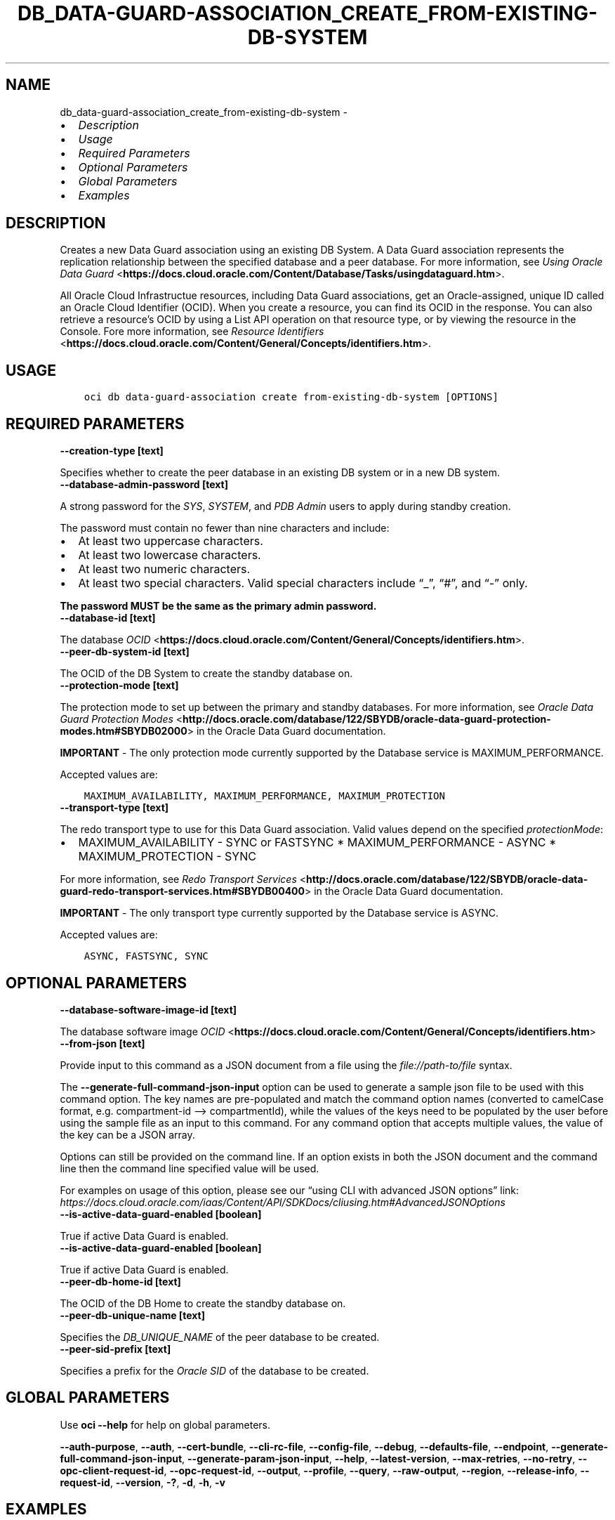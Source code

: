 .\" Man page generated from reStructuredText.
.
.TH "DB_DATA-GUARD-ASSOCIATION_CREATE_FROM-EXISTING-DB-SYSTEM" "1" "Mar 28, 2022" "3.7.0" "OCI CLI Command Reference"
.SH NAME
db_data-guard-association_create_from-existing-db-system \- 
.
.nr rst2man-indent-level 0
.
.de1 rstReportMargin
\\$1 \\n[an-margin]
level \\n[rst2man-indent-level]
level margin: \\n[rst2man-indent\\n[rst2man-indent-level]]
-
\\n[rst2man-indent0]
\\n[rst2man-indent1]
\\n[rst2man-indent2]
..
.de1 INDENT
.\" .rstReportMargin pre:
. RS \\$1
. nr rst2man-indent\\n[rst2man-indent-level] \\n[an-margin]
. nr rst2man-indent-level +1
.\" .rstReportMargin post:
..
.de UNINDENT
. RE
.\" indent \\n[an-margin]
.\" old: \\n[rst2man-indent\\n[rst2man-indent-level]]
.nr rst2man-indent-level -1
.\" new: \\n[rst2man-indent\\n[rst2man-indent-level]]
.in \\n[rst2man-indent\\n[rst2man-indent-level]]u
..
.INDENT 0.0
.IP \(bu 2
\fI\%Description\fP
.IP \(bu 2
\fI\%Usage\fP
.IP \(bu 2
\fI\%Required Parameters\fP
.IP \(bu 2
\fI\%Optional Parameters\fP
.IP \(bu 2
\fI\%Global Parameters\fP
.IP \(bu 2
\fI\%Examples\fP
.UNINDENT
.SH DESCRIPTION
.sp
Creates a new Data Guard association using an existing DB System.  A Data Guard association represents the replication relationship between the specified database and a peer database. For more information, see \fI\%Using Oracle Data Guard\fP <\fBhttps://docs.cloud.oracle.com/Content/Database/Tasks/usingdataguard.htm\fP>\&.
.sp
All Oracle Cloud Infrastructue resources, including Data Guard associations, get an Oracle\-assigned, unique ID called an Oracle Cloud Identifier (OCID). When you create a resource, you can find its OCID in the response. You can also retrieve a resource’s OCID by using a List API operation on that resource type, or by viewing the resource in the Console. Fore more information, see \fI\%Resource Identifiers\fP <\fBhttps://docs.cloud.oracle.com/Content/General/Concepts/identifiers.htm\fP>\&.
.SH USAGE
.INDENT 0.0
.INDENT 3.5
.sp
.nf
.ft C
oci db data\-guard\-association create from\-existing\-db\-system [OPTIONS]
.ft P
.fi
.UNINDENT
.UNINDENT
.SH REQUIRED PARAMETERS
.INDENT 0.0
.TP
.B \-\-creation\-type [text]
.UNINDENT
.sp
Specifies whether to create the peer database in an existing DB system or in a new DB system.
.INDENT 0.0
.TP
.B \-\-database\-admin\-password [text]
.UNINDENT
.sp
A strong password for the \fISYS\fP, \fISYSTEM\fP, and \fIPDB Admin\fP users to apply during standby creation.
.sp
The password must contain no fewer than nine characters and include:
.INDENT 0.0
.IP \(bu 2
At least two uppercase characters.
.IP \(bu 2
At least two lowercase characters.
.IP \(bu 2
At least two numeric characters.
.IP \(bu 2
At least two special characters. Valid special characters include “_”, “#”, and “\-” only.
.UNINDENT
.sp
\fBThe password MUST be the same as the primary admin password.\fP
.INDENT 0.0
.TP
.B \-\-database\-id [text]
.UNINDENT
.sp
The database \fI\%OCID\fP <\fBhttps://docs.cloud.oracle.com/Content/General/Concepts/identifiers.htm\fP>\&.
.INDENT 0.0
.TP
.B \-\-peer\-db\-system\-id [text]
.UNINDENT
.sp
The OCID of the DB System to create the standby database on.
.INDENT 0.0
.TP
.B \-\-protection\-mode [text]
.UNINDENT
.sp
The protection mode to set up between the primary and standby databases. For more information, see \fI\%Oracle Data Guard Protection Modes\fP <\fBhttp://docs.oracle.com/database/122/SBYDB/oracle-data-guard-protection-modes.htm#SBYDB02000\fP> in the Oracle Data Guard documentation.
.sp
\fBIMPORTANT\fP \- The only protection mode currently supported by the Database service is MAXIMUM_PERFORMANCE.
.sp
Accepted values are:
.INDENT 0.0
.INDENT 3.5
.sp
.nf
.ft C
MAXIMUM_AVAILABILITY, MAXIMUM_PERFORMANCE, MAXIMUM_PROTECTION
.ft P
.fi
.UNINDENT
.UNINDENT
.INDENT 0.0
.TP
.B \-\-transport\-type [text]
.UNINDENT
.sp
The redo transport type to use for this Data Guard association.  Valid values depend on the specified \fIprotectionMode\fP:
.INDENT 0.0
.IP \(bu 2
MAXIMUM_AVAILABILITY \- SYNC or FASTSYNC * MAXIMUM_PERFORMANCE \- ASYNC * MAXIMUM_PROTECTION \- SYNC
.UNINDENT
.sp
For more information, see \fI\%Redo Transport Services\fP <\fBhttp://docs.oracle.com/database/122/SBYDB/oracle-data-guard-redo-transport-services.htm#SBYDB00400\fP> in the Oracle Data Guard documentation.
.sp
\fBIMPORTANT\fP \- The only transport type currently supported by the Database service is ASYNC.
.sp
Accepted values are:
.INDENT 0.0
.INDENT 3.5
.sp
.nf
.ft C
ASYNC, FASTSYNC, SYNC
.ft P
.fi
.UNINDENT
.UNINDENT
.SH OPTIONAL PARAMETERS
.INDENT 0.0
.TP
.B \-\-database\-software\-image\-id [text]
.UNINDENT
.sp
The database software image \fI\%OCID\fP <\fBhttps://docs.cloud.oracle.com/Content/General/Concepts/identifiers.htm\fP>
.INDENT 0.0
.TP
.B \-\-from\-json [text]
.UNINDENT
.sp
Provide input to this command as a JSON document from a file using the \fI\%file://path\-to/file\fP syntax.
.sp
The \fB\-\-generate\-full\-command\-json\-input\fP option can be used to generate a sample json file to be used with this command option. The key names are pre\-populated and match the command option names (converted to camelCase format, e.g. compartment\-id –> compartmentId), while the values of the keys need to be populated by the user before using the sample file as an input to this command. For any command option that accepts multiple values, the value of the key can be a JSON array.
.sp
Options can still be provided on the command line. If an option exists in both the JSON document and the command line then the command line specified value will be used.
.sp
For examples on usage of this option, please see our “using CLI with advanced JSON options” link: \fI\%https://docs.cloud.oracle.com/iaas/Content/API/SDKDocs/cliusing.htm#AdvancedJSONOptions\fP
.INDENT 0.0
.TP
.B \-\-is\-active\-data\-guard\-enabled [boolean]
.UNINDENT
.sp
True if active Data Guard is enabled.
.INDENT 0.0
.TP
.B \-\-is\-active\-data\-guard\-enabled [boolean]
.UNINDENT
.sp
True if active Data Guard is enabled.
.INDENT 0.0
.TP
.B \-\-peer\-db\-home\-id [text]
.UNINDENT
.sp
The OCID of the DB Home to create the standby database on.
.INDENT 0.0
.TP
.B \-\-peer\-db\-unique\-name [text]
.UNINDENT
.sp
Specifies the \fIDB_UNIQUE_NAME\fP of the peer database to be created.
.INDENT 0.0
.TP
.B \-\-peer\-sid\-prefix [text]
.UNINDENT
.sp
Specifies a prefix for the \fIOracle SID\fP of the database to be created.
.SH GLOBAL PARAMETERS
.sp
Use \fBoci \-\-help\fP for help on global parameters.
.sp
\fB\-\-auth\-purpose\fP, \fB\-\-auth\fP, \fB\-\-cert\-bundle\fP, \fB\-\-cli\-rc\-file\fP, \fB\-\-config\-file\fP, \fB\-\-debug\fP, \fB\-\-defaults\-file\fP, \fB\-\-endpoint\fP, \fB\-\-generate\-full\-command\-json\-input\fP, \fB\-\-generate\-param\-json\-input\fP, \fB\-\-help\fP, \fB\-\-latest\-version\fP, \fB\-\-max\-retries\fP, \fB\-\-no\-retry\fP, \fB\-\-opc\-client\-request\-id\fP, \fB\-\-opc\-request\-id\fP, \fB\-\-output\fP, \fB\-\-profile\fP, \fB\-\-query\fP, \fB\-\-raw\-output\fP, \fB\-\-region\fP, \fB\-\-release\-info\fP, \fB\-\-request\-id\fP, \fB\-\-version\fP, \fB\-?\fP, \fB\-d\fP, \fB\-h\fP, \fB\-v\fP
.SH EXAMPLES
.sp
Copy the following CLI commands into a file named example.sh. Run the command by typing “bash example.sh” and replacing the example parameters with your own.
.sp
Please note this sample will only work in the POSIX\-compliant bash\-like shell. You need to set up \fI\%the OCI configuration\fP <\fBhttps://docs.oracle.com/en-us/iaas/Content/API/SDKDocs/cliinstall.htm#configfile\fP> and \fI\%appropriate security policies\fP <\fBhttps://docs.oracle.com/en-us/iaas/Content/Identity/Concepts/policygetstarted.htm\fP> before trying the examples.
.INDENT 0.0
.INDENT 3.5
.sp
.nf
.ft C
    export db_system_id=<substitute\-value\-of\-db_system_id> # https://docs.cloud.oracle.com/en\-us/iaas/tools/oci\-cli/latest/oci_cli_docs/cmdref/db/db\-home/create.html#cmdoption\-db\-system\-id
    export admin_password=<substitute\-value\-of\-admin_password> # https://docs.cloud.oracle.com/en\-us/iaas/tools/oci\-cli/latest/oci_cli_docs/cmdref/db/database/create.html#cmdoption\-admin\-password
    export db_name=<substitute\-value\-of\-db_name> # https://docs.cloud.oracle.com/en\-us/iaas/tools/oci\-cli/latest/oci_cli_docs/cmdref/db/database/create.html#cmdoption\-db\-name
    export creation_type=<substitute\-value\-of\-creation_type> # https://docs.cloud.oracle.com/en\-us/iaas/tools/oci\-cli/latest/oci_cli_docs/cmdref/db/data\-guard\-association/create/from\-existing\-db\-system.html#cmdoption\-creation\-type
    export database_admin_password=<substitute\-value\-of\-database_admin_password> # https://docs.cloud.oracle.com/en\-us/iaas/tools/oci\-cli/latest/oci_cli_docs/cmdref/db/data\-guard\-association/create/from\-existing\-db\-system.html#cmdoption\-database\-admin\-password
    export peer_db_system_id=<substitute\-value\-of\-peer_db_system_id> # https://docs.cloud.oracle.com/en\-us/iaas/tools/oci\-cli/latest/oci_cli_docs/cmdref/db/data\-guard\-association/create/from\-existing\-db\-system.html#cmdoption\-peer\-db\-system\-id
    export protection_mode=<substitute\-value\-of\-protection_mode> # https://docs.cloud.oracle.com/en\-us/iaas/tools/oci\-cli/latest/oci_cli_docs/cmdref/db/data\-guard\-association/create/from\-existing\-db\-system.html#cmdoption\-protection\-mode
    export transport_type=<substitute\-value\-of\-transport_type> # https://docs.cloud.oracle.com/en\-us/iaas/tools/oci\-cli/latest/oci_cli_docs/cmdref/db/data\-guard\-association/create/from\-existing\-db\-system.html#cmdoption\-transport\-type

    db_home_id=$(oci db db\-home create \-\-db\-system\-id $db_system_id \-\-query data.id \-\-raw\-output)

    database_id=$(oci db database create \-\-admin\-password $admin_password \-\-db\-home\-id $db_home_id \-\-db\-name $db_name \-\-db\-system\-id $db_system_id \-\-query data.id \-\-raw\-output)

    oci db data\-guard\-association create from\-existing\-db\-system \-\-creation\-type $creation_type \-\-database\-admin\-password $database_admin_password \-\-database\-id $database_id \-\-peer\-db\-system\-id $peer_db_system_id \-\-protection\-mode $protection_mode \-\-transport\-type $transport_type
.ft P
.fi
.UNINDENT
.UNINDENT
.SH AUTHOR
Oracle
.SH COPYRIGHT
2016, 2022, Oracle
.\" Generated by docutils manpage writer.
.
